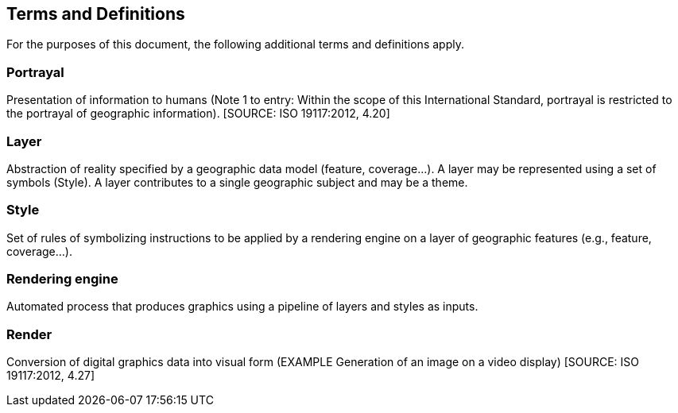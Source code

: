 == Terms and Definitions

For the purposes of this document, the following additional terms and definitions apply.

=== Portrayal

Presentation of information to humans (Note 1 to entry: Within the scope of this International Standard, portrayal is restricted to the portrayal of geographic information). [SOURCE: ISO 19117:2012, 4.20]

=== Layer

Abstraction of reality specified by a geographic data model (feature, coverage…​). A layer may be represented using a set of symbols (Style). A layer contributes to a single geographic subject and may be a theme.

=== Style

Set of rules of symbolizing instructions to be applied by a rendering engine on a layer of geographic features (e.g., feature, coverage…​).

=== Rendering engine

Automated process that produces graphics using a pipeline of layers and styles as inputs.

=== Render

Conversion of digital graphics data into visual form (EXAMPLE Generation of an image on a video display) [SOURCE: ISO 19117:2012, 4.27]

